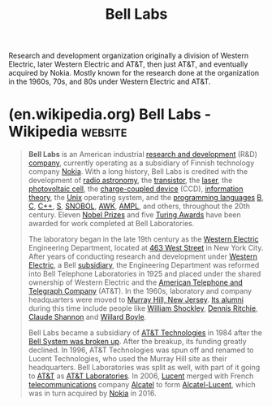 :PROPERTIES:
:ID:       efd4f0a8-71b6-4a15-8109-60d9d51f1f0a
:END:
#+title: Bell Labs
#+filetags: :research:organization:

Research and development organization originally a division of Western Electric, later Western Electric and AT&T, then just AT&T, and eventually acquired by Nokia.  Mostly known for the research done at the organization in the 1960s, 70s, and 80s under Western Electric and AT&T.
* (en.wikipedia.org) Bell Labs - Wikipedia                          :website:
:PROPERTIES:
:ID:       f407a5c2-f7ad-4f5a-9fce-4eae3f580223
:ROAM_REFS: https://en.wikipedia.org/wiki/Bell_Labs
:END:

#+begin_quote
  *Bell Labs* is an American industrial [[https://en.wikipedia.org/wiki/Research_and_development][research and development]] (R&D) [[https://en.wikipedia.org/wiki/Company][company]], currently operating as a subsidiary of Finnish technology company [[https://en.wikipedia.org/wiki/Nokia][Nokia]].  With a long history, Bell Labs is credited with the development of [[https://en.wikipedia.org/wiki/Radio_astronomy][radio astronomy]], the [[https://en.wikipedia.org/wiki/Transistor][transistor]], the [[https://en.wikipedia.org/wiki/Laser][laser]], the [[https://en.wikipedia.org/wiki/Photovoltaic_cell][photovoltaic cell]], the [[https://en.wikipedia.org/wiki/Charge-coupled_device][charge-coupled device]] (CCD), [[https://en.wikipedia.org/wiki/Information_theory][information theory]], the [[https://en.wikipedia.org/wiki/Unix][Unix]] operating system, and the [[https://en.wikipedia.org/wiki/Programming_language][programming languages]] [[https://en.wikipedia.org/wiki/B_(programming_language)][B]], [[https://en.wikipedia.org/wiki/C_(programming_language)][C]], [[https://en.wikipedia.org/wiki/C++][C++]], [[https://en.wikipedia.org/wiki/S_(programming_language)][S]], [[https://en.wikipedia.org/wiki/SNOBOL][SNOBOL]], [[https://en.wikipedia.org/wiki/AWK][AWK]], [[https://en.wikipedia.org/wiki/AMPL][AMPL]], and others, throughout the 20th century.  Eleven [[https://en.wikipedia.org/wiki/Nobel_Prize][Nobel Prizes]] and five [[https://en.wikipedia.org/wiki/Turing_Award][Turing Awards]] have been awarded for work completed at Bell Laboratories.

  The laboratory began in the late 19th century as the [[https://en.wikipedia.org/wiki/Western_Electric][Western Electric]] Engineering Department, located at [[https://en.wikipedia.org/wiki/Bell_Laboratories_Building_(Manhattan)][463 West Street]] in New York City.  After years of conducting research and development under [[https://en.wikipedia.org/wiki/Western_Electric][Western Electric]], a Bell [[https://en.wikipedia.org/wiki/Subsidiary][subsidiary]], the Engineering Department was reformed into Bell Telephone Laboratories in 1925 and placed under the shared ownership of Western Electric and the [[https://en.wikipedia.org/wiki/American_Telephone_and_Telegraph_Company][American Telephone and Telegraph Company]] (AT&T).  In the 1960s, laboratory and company headquarters were moved to [[https://en.wikipedia.org/wiki/Murray_Hill,_New_Jersey][Murray Hill, New Jersey]]. [[https://en.wikipedia.org/wiki/List_of_Bell_Labs_alumni][Its alumni]] during this time include people like [[https://en.wikipedia.org/wiki/William_Shockley][William Shockley]], [[https://en.wikipedia.org/wiki/Dennis_Ritchie][Dennis Ritchie]], [[https://en.wikipedia.org/wiki/Claude_Shannon][Claude Shannon]] and [[https://en.wikipedia.org/wiki/Willard_Boyle][Willard Boyle]].

  Bell Labs became a subsidiary of [[https://en.wikipedia.org/wiki/AT&T_Technologies][AT&T Technologies]] in 1984 after the [[https://en.wikipedia.org/wiki/Breakup_of_the_Bell_System][Bell System was broken up]].  After the breakup, its funding greatly declined.  In 1996, AT&T Technologies was spun off and renamed to Lucent Technologies, who used the Murray Hill site as their headquarters.  Bell Laboratories was split as well, with part of it going to [[https://en.wikipedia.org/wiki/AT&T][AT&T]] as [[https://en.wikipedia.org/wiki/AT&T_Laboratories][AT&T Laboratories]].  In 2006, [[https://en.wikipedia.org/wiki/Lucent_Technologies][Lucent]] merged with French [[https://en.wikipedia.org/wiki/Telecommunications][telecommunications]] company [[https://en.wikipedia.org/wiki/Alcatel][Alcatel]] to form [[https://en.wikipedia.org/wiki/Alcatel-Lucent][Alcatel-Lucent]], which was in turn acquired by [[https://en.wikipedia.org/wiki/Nokia][Nokia]] in 2016.
#+end_quote
